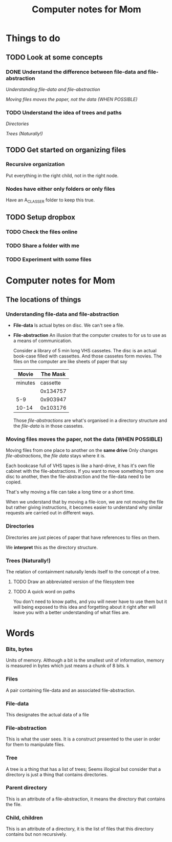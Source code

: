 #+TITLE: Computer notes for Mom

* Things to do

** TODO Look at some concepts
   :PROPERTIES:
   :ID:       F6B62BA3-29FF-47A8-82FD-122621390212
   :END:
*** DONE Understand the difference between file-data and file-abstraction
    CLOSED: [2018-07-14 Sat 16:20]
 [[*Understanding file-data and file-abstraction][Understanding file-data and file-abstraction]]

 [[*Moving files moves the paper, not the data (WHEN POSSIBLE)][Moving files moves the paper, not the data (WHEN POSSIBLE)]]

*** TODO Understand the idea of trees and paths
    :PROPERTIES:
    :ID:       F64A7608-148A-47C2-A87E-4F1D59851AD0
    :END:
[[*Directories][Directories]]

[[*Trees (Naturally!)][Trees (Naturally!)]]

** TODO Get started on organizing files
   :PROPERTIES:
   :ID:       5466546E-0BD0-40CE-B5FE-6B6A58B0138C
   :END:
*** Recursive organization
Put everything in the right child, not in the right node.
*** Nodes have either only folders or only files
Have an A_CLASSER folder to keep this true.
** TODO Setup dropbox
   :PROPERTIES:
   :ID:       6FCBDB05-1401-4D05-AD79-EA78F56DE587
   :END:
*** TODO Check the files online
    :PROPERTIES:
    :ID:       0BAEF30B-A07D-4C13-832C-7773C5376637
    :END:
*** TODO Share a folder with me
    :PROPERTIES:
    :ID:       EA4E5317-CF14-4854-BF2F-A7E603A62F9B
    :END:
*** TODO Experiment with some files 
    :PROPERTIES:
    :ID:       CFA17F30-6B26-4477-B3D5-5812D6611F1A
    :END:

    
* Computer notes for Mom

** The locations of things

*** Understanding file-data and file-abstraction

- *File-data* Is actual bytes on disc.  We can't see a file.

- *File-abstraction* An illusion that the computer creates to for us to use as a
 means of communication.

 Consider a library of 5 min long VHS cassetes. The disc is an actual book-case
 filled with cassettes. And those cassetes form movies. The files on the
 computer are like sheets of paper that say

 |   Movie | The Mask |
 |---------+----------|
 |---------+----------|
 | minutes | cassette |
 |---------+----------|
 |         | 0x134757 |
 |     5-9 | 0x903947 |
 |   10-14 | 0x103176 |

 Those /file-abstractions/ are what's organised in a directory structure and the
 /file-data/ is in those cassetes.

*** Moving files moves the paper, not the data (WHEN POSSIBLE)

Moving files from one place to another on the *same drive* Only changes
/file-abstractions/, the /file data/ stays where it is.

Each bookcase full of VHS tapes is like a hard-drive, it has it's own file
cabinet with the file-abstractions.  If you want to move something from one disc
to another, then the file-abstraction and the file-data need to be copied.

That's why moving a file can take a long time or a short time.

When we understand that by moving a file-icon, we are not moving the file but
rather giving instructions, it becomes easier to understand why similar requests
are carried out in different ways.


*** Directories

Directories are just pieces of paper that have references to files on them.

We *interpret* this as the directory structure.

*** Trees (Naturally!)

The relation of containment naturally lends itself to the concept of a tree.

**** TODO Draw an abbreviated version of the filesystem tree
     :PROPERTIES:
     :ID:       D77BBEB1-FE54-4ADA-9FAA-E734AB7D768D
     :END:

**** TODO A quick word on paths
     :PROPERTIES:
     :ID:       245D8E75-36F3-45C6-A8FB-48DF55EFBE0B
     :END:

You don't need to know paths, and you will never have to use them but it will
being exposed to this idea and forgetting about it right after will leave you
with a better understanding of what files are.


* Words

*** Bits, bytes
 Units of memory. Although a bit is the smallest unit of information, memory is
 measured in bytes which just means a chunk of 8 bits.
 k
*** Files
 A pair containing file-data and an associated file-abstraction.
*** File-data
 This designates the actual data of a file
*** File-abstraction
 This is what the user sees.  It is a construct presented to the user in order
 for them to manipulate files.
*** Tree
 A tree is a thing that has a list of trees;  Seems illogical but consider that a
 directory is just a thing that contains directories.
*** Parent directory
 This is an attribute of a file-abstraction, it means the directory that contains
 the file.
*** Child, children
 This is an attribute of a directory, it is the list of files that this directory
 contains but non recursively.
